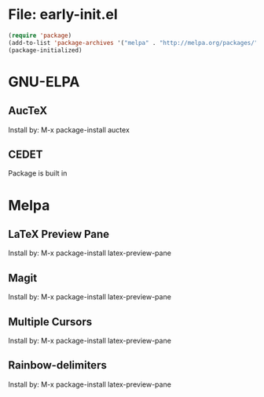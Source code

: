 * File: early-init.el
#+BEGIN_SRC emacs-lisp
  (require 'package)
  (add-to-list 'package-archives '("melpa" . "http://melpa.org/packages/"))
  (package-initialized)
#+END_SRC

* GNU-ELPA
** AucTeX
Install by:
  M-x package-install auctex

** CEDET
Package is built in

* Melpa
** LaTeX Preview Pane
Install by:
  M-x package-install latex-preview-pane

** Magit
Install by:
  M-x package-install latex-preview-pane

** Multiple Cursors
Install by:
  M-x package-install latex-preview-pane

** Rainbow-delimiters
Install by:
  M-x package-install latex-preview-pane
